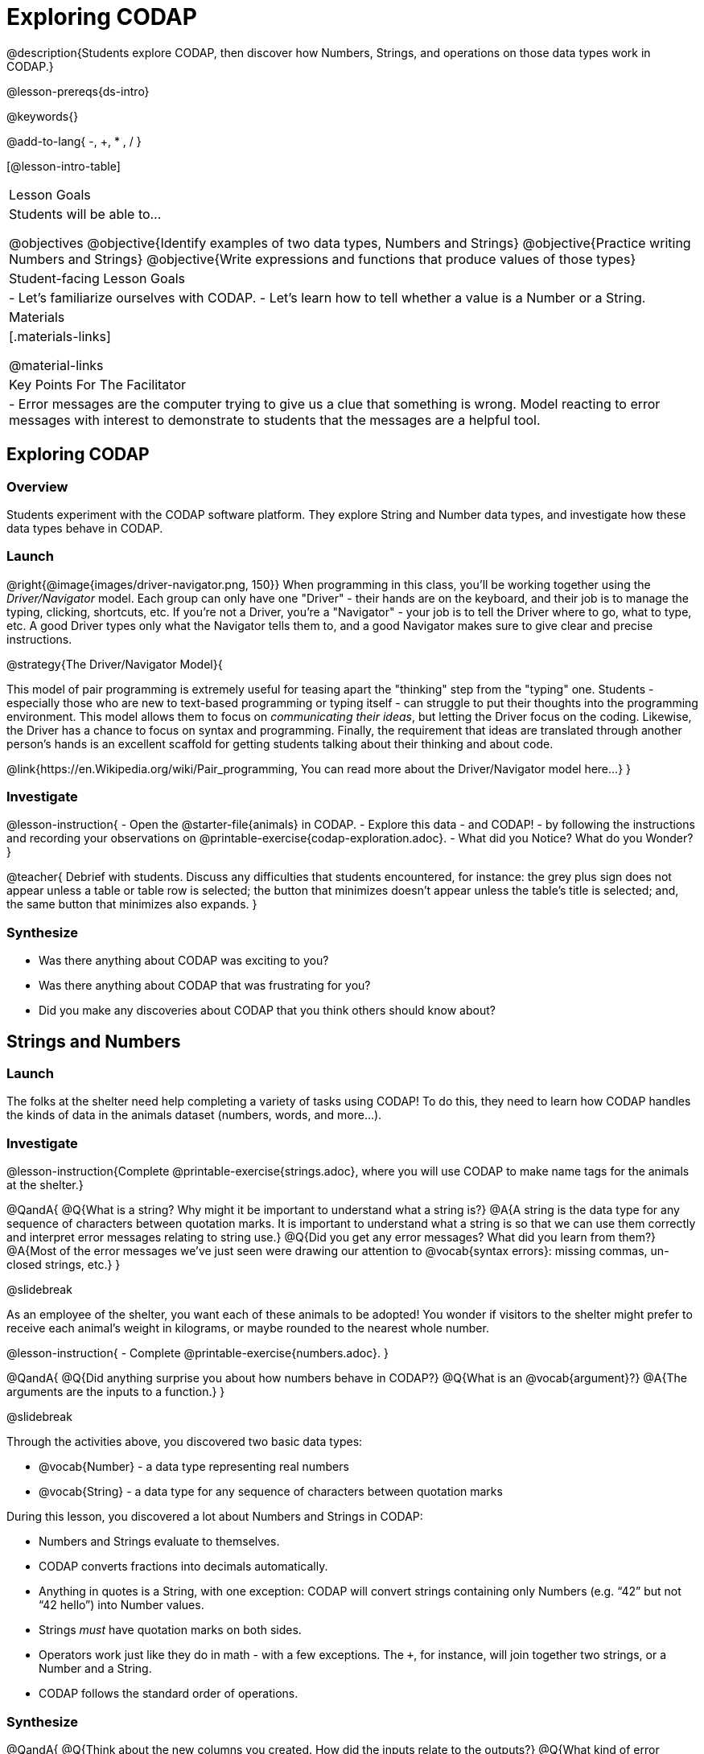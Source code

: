 = Exploring CODAP

@description{Students explore CODAP, then discover how Numbers, Strings, and operations on those data types work in CODAP.}

@lesson-prereqs{ds-intro}

@keywords{}

@add-to-lang{ -, +, * , / }

[@lesson-intro-table]
|===

| Lesson Goals
| Students will be able to...

@objectives
@objective{Identify examples of two data types, Numbers and Strings}
@objective{Practice writing Numbers and Strings}
@objective{Write expressions and functions that produce values of those types}

| Student-facing Lesson Goals
|

- Let's familiarize ourselves with CODAP.
- Let's learn how to tell whether a value is a Number or a String.

| Materials
|[.materials-links]

@material-links

| Key Points For The Facilitator
|
- Error messages are the computer trying to give us a clue that something is wrong.  Model reacting to error messages with interest to demonstrate to students that the messages are a helpful tool.


|===

== Exploring CODAP

=== Overview
Students experiment with the CODAP software platform. They explore String and Number data types, and investigate how these data types behave in CODAP.

=== Launch

@right{@image{images/driver-navigator.png, 150}}
When programming in this class, you'll be working together using the _Driver/Navigator_ model. Each group can only have one "Driver" - their hands are on the keyboard, and their job is to manage the typing, clicking, shortcuts, etc. If you're not a Driver, you're a "Navigator" - your job is to tell the Driver where to go, what to type, etc. A good Driver types only what the Navigator tells them to, and a good Navigator makes sure to give clear and precise instructions.

@strategy{The Driver/Navigator Model}{


This model of pair programming is extremely useful for teasing apart the "thinking" step from the "typing" one. Students - especially those who are new to text-based programming or typing itself - can struggle to put their thoughts into the programming environment. This model allows them to focus on _communicating their ideas_, but letting the Driver focus on the coding. Likewise, the Driver has a chance to focus on syntax and programming. Finally, the requirement that ideas are translated through another person's hands is an excellent scaffold for getting students talking about their thinking and about code.

@link{https://en.Wikipedia.org/wiki/Pair_programming, You can read more about the Driver/Navigator model here...}
}

=== Investigate

@lesson-instruction{
- Open the @starter-file{animals} in CODAP.
- Explore this data - and CODAP! - by following the instructions and recording your observations on @printable-exercise{codap-exploration.adoc}.
- What did you Notice? What do you Wonder?
}

@teacher{
Debrief with students. Discuss any difficulties that students encountered, for instance: the grey plus sign does not appear unless a table or table row is selected; the button that minimizes doesn't appear unless the table's title is selected; and, the same button that minimizes also expands.
}

=== Synthesize

- Was there anything about CODAP was exciting to you?
- Was there anything about CODAP that was frustrating for you?
- Did you make any discoveries about CODAP that you think others should know about?

== Strings and Numbers

=== Launch

The folks at the shelter need help completing a variety of tasks using CODAP! To do this, they need to learn how CODAP handles the kinds of data in the animals dataset (numbers, words, and more...).

=== Investigate

@lesson-instruction{Complete @printable-exercise{strings.adoc}, where you will use CODAP to make name tags for the animals at the shelter.}

@QandA{
@Q{What is a string? Why might it be important to understand what a string is?}
@A{A string is the data type for any sequence of characters between quotation marks. It is important to understand what a string is so that we can use them correctly and interpret error messages relating to string use.}
@Q{Did you get any error messages? What did you learn from them?}
@A{Most of the error messages we've just seen were drawing our attention to @vocab{syntax errors}: missing commas, un-closed strings, etc.}
}

@slidebreak

As an employee of the shelter, you want each of these animals to be adopted! You wonder if visitors to the shelter might prefer to receive each animal’s weight in kilograms, or maybe rounded to the nearest whole number.

@lesson-instruction{
- Complete @printable-exercise{numbers.adoc}.
}

@QandA{
@Q{Did anything surprise you about how numbers behave in CODAP?}
@Q{What is an @vocab{argument}?}
@A{The arguments are the inputs to a function.}
}

@slidebreak

Through the activities above, you discovered two basic data types:

- @vocab{Number} - a data type representing real numbers

- @vocab{String} - a data type for any sequence of characters between quotation marks

During this lesson, you discovered a lot about Numbers and Strings in CODAP:

- Numbers and Strings evaluate to themselves.
- CODAP converts fractions into decimals automatically.
- Anything in quotes is a String, with one exception: CODAP will convert strings containing only Numbers (e.g. “42” but not “42 hello”) into Number values.
- Strings _must_ have quotation marks on both sides.
- Operators work just like they do in math - with a few exceptions. The `+`, for instance, will join together two strings, or a Number and a String.
- CODAP follows the standard order of operations.


=== Synthesize

@QandA{
@Q{Think about the new columns you created. How did the inputs relate to the outputs?}
@Q{What kind of error messages did you encounter, if any?}
@A{Error messages are a way for CODAP to explain what went wrong, and are a helpful way of finding mistakes. Emphasize how useful they can be, and why students should read those messages out loud before asking for help.}
}

